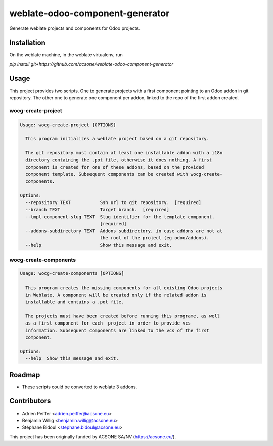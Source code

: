 ================================
weblate-odoo-component-generator
================================

Generate weblate projects and components for Odoo projects.

Installation
============

On the weblate machine, in the weblate virtualenv, run

`pip install git+https://github.com/acsone/weblate-odoo-component-generator`

Usage
=====

This project provides two scripts. One to generate projects with a first component
pointing to an Odoo addon in git repository. The other one to generate one component
per addon, linked to the repo of the first addon created.

wocg-create-project
-------------------

.. code::

  Usage: wocg-create-project [OPTIONS]

    This program initializes a weblate project based on a git repository.

    The git repository must contain at least one installable addon with a i18n
    directory containing the .pot file, otherwise it does nothing. A first
    component is created for one of these addons, based on the provided
    component template. Subsequent components can be created with wocg-create-
    components.

  Options:
    --repository TEXT           Ssh url to git repository.  [required]
    --branch TEXT               Target branch.  [required]
    --tmpl-component-slug TEXT  Slug identifier for the template component.
                                [required]
    --addons-subdirectory TEXT  Addons subdirectory, in case addons are not at
                                the root of the project (eg odoo/addons).
    --help                      Show this message and exit.

wocg-create-components
----------------------

.. code::

  Usage: wocg-create-components [OPTIONS]

    This program creates the missing components for all existing Odoo projects
    in Weblate. A component will be created only if the related addon is
    installable and contains a .pot file.

    The projects must have been created before running this programe, as well
    as a first component for each  project in order to provide vcs
    information. Subsequent components are linked to the vcs of the first
    component.

  Options:
    --help  Show this message and exit.

Roadmap
=======

* These scripts could be converted to weblate 3 addons.

Contributors
============

* Adrien Peiffer <adrien.peiffer@acsone.eu>
* Benjamin Willig <benjamin.willig@acsone.eu>
* Stéphane Bidoul <stephane.bidoul@acsone.eu>

This project has been originally funded by ACSONE SA/NV (https://acsone.eu/).
